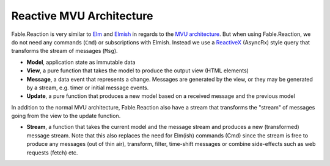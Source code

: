 =========================
Reactive MVU Architecture
=========================

Fable.Reaction is very similar to `Elm <http://elm-lang.org/>`_ and
`Elmish <https://elmish.github.io/>`_ in regards to the `MVU
architecture <https://guide.elm-lang.org/architecture/>`_. But when using
Fable.Reaction, we do not need any commands (``Cmd``) or subscriptions
with Elmish. Instead we use a `ReactiveX <http://reactivex.io/>`_
(AsyncRx) style query that transforms the stream of messages (``Msg``).

.. image:: /_static/R-MVU.png
    :width: 550px

* **Model**, application state as immutable data

* **View**, a pure function that takes the model to produce the output
  view (HTML elements)

* **Message**, a data event that represents a change. Messages are
  generated by the view, or they may be generated by a stream,
  e.g. timer or initial message events.

* **Update**, a pure function that produces a new model based on a
  received message and the previous model

In addition to the normal MVU architecture, Fable.Reaction also have a
stream that transforms the "stream" of messages going from the view to
the update function.

* **Stream**, a function that takes the current model and the message
  stream and produces a new (transformed) message stream. Note that
  this also replaces the need for Elm(ish) commands (Cmd) since the
  stream is free to produce any messages (out of thin air), transform,
  filter, time-shift messages or combine side-effects such as web
  requests (fetch) etc.
